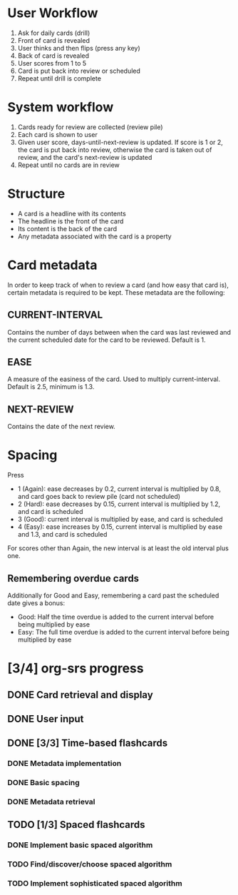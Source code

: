 * User Workflow
1. Ask for daily cards (drill)
2. Front of card is revealed
3. User thinks and then flips (press any key)
4. Back of card is revealed
5. User scores from 1 to 5
6. Card is put back into review or scheduled
7. Repeat until drill is complete

* System workflow
1. Cards ready for review are collected (review pile)
2. Each card is shown to user
3. Given user score, days-until-next-review is updated. If score is 1
   or 2, the card is put back into review, otherwise the card is taken
   out of review, and the card's next-review is updated
4. Repeat until no cards are in review

* Structure
- A card is a headline with its contents
- The headline is the front of the card
- Its content is the back of the card
- Any metadata associated with the card is a property

* Card metadata
In order to keep track of when to review a card (and how easy that
card is), certain metadata is required to be kept. These metadata are
the following:
** CURRENT-INTERVAL
Contains the number of days between when the card was last reviewed
and the current scheduled date for the card to be reviewed. Default
is 1.
** EASE
A measure of the easiness of the card. Used to multiply
current-interval. Default is 2.5, minimum is 1.3.
** NEXT-REVIEW
Contains the date of the next review.

* Spacing
Press
- 1 (Again): ease decreases by 0.2, current interval is multiplied by 0.8, and card goes back to review pile (card not scheduled)
- 2 (Hard): ease decreases by 0.15, current interval is multiplied by 1.2, and card is scheduled
- 3 (Good): current interval is multiplied by ease, and card is scheduled
- 4 (Easy): ease increases by 0.15, current interval is multiplied by ease and 1.3, and card is scheduled

For scores other than Again, the new interval is at least the old interval plus one.

** Remembering overdue cards
Additionally for Good and Easy, remembering a card past the scheduled date gives a bonus:
- Good: Half the time overdue is added to the current interval before being multiplied by ease
- Easy: The full time overdue is added to the current interval before being multiplied by ease
  
* [3/4] org-srs progress
** DONE Card retrieval and display
CLOSED: [2023-11-03 Fri 22:18]
** DONE User input
CLOSED: [2023-11-03 Fri 22:18]
** DONE [3/3] Time-based flashcards
CLOSED: [2023-11-04 Sat 11:38]
*** DONE Metadata implementation
CLOSED: [2023-11-04 Sat 11:38]
*** DONE Basic spacing
CLOSED: [2023-11-04 Sat 11:38]
*** DONE Metadata retrieval
CLOSED: [2023-11-04 Sat 11:38]
** TODO [1/3] Spaced flashcards
*** DONE Implement basic spaced algorithm
CLOSED: [2023-11-06 Mon 18:22]
*** TODO Find/discover/choose spaced algorithm
*** TODO Implement sophisticated spaced algorithm
